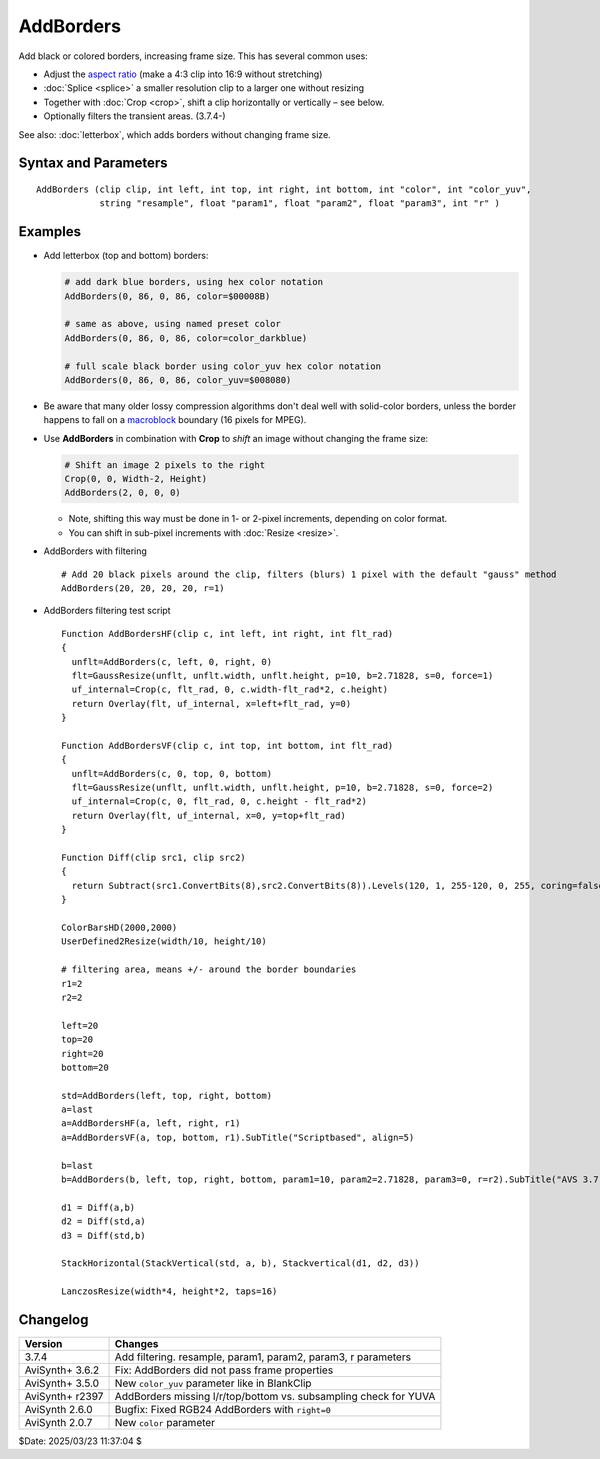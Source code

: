 ==========
AddBorders
==========

Add black or colored borders, increasing frame size. This has several common uses:

* Adjust the `aspect ratio`_ (make a 4:3 clip into 16:9 without stretching)
* :doc:`Splice <splice>` a smaller resolution clip to a larger one without resizing
* Together with :doc:`Crop <crop>`, shift a clip horizontally or vertically – see below.
* Optionally filters the transient areas. (3.7.4-)

See also: :doc:`letterbox`, which adds borders without changing frame size.


Syntax and Parameters
---------------------

::

    AddBorders (clip clip, int left, int top, int right, int bottom, int "color", int "color_yuv",
                string "resample", float "param1", float "param2", float "param3", int "r" )

.. describe:: clip

    Source clip; all color formats supported.

.. describe:: left, top, right, bottom

    Border width in pixels.

    * For YUV411 sources, left and right must be `mod4`_ (divisible by 4).
    * For YUV420 sources, all four border widths must be `mod2`_ (divisible by 2).
    * For YUV422 sources, left and right must be mod2.

.. describe:: color

    | Specifies the border color; black by default.
    | Color is specified as an RGB value in either hexadecimal or decimal notation.
    | Hex numbers must be preceded with a $. See the
      :doc:`colors <../syntax/syntax_colors>` page for more information on
      specifying colors.

    * For YUV clips, colors are converted from full range to limited range
      `Rec.601`_.

    * Use ``color_yuv`` to specify full range YUV values or a color with a
      different matrix.

    Default: $000000

.. describe:: color_yuv

    | Specifies the border color using YUV values. Input clip must be YUV;
      otherwise an error is raised.
    | Similar to ``color_yuv`` in :doc:`BlankClip <blankclip>` 

.. describe:: resample

    string  resample = "gauss"

    When `r` radius is not zero, then determines which resampler is used in the transient filtering. 
    All AviSynth :doc:`resizers <resize>` are allowed:
    ("point", "bilinear", "bicubic", "lanczos", "lanczos4", "blackman", "spline16", "spline36", "spline64", 
    "gauss" and "sinc", "sinpow", "sinclin2" and "userdefined2"). 
    
    Default is "gauss". 

.. describe:: param1, param2, param3

    These 'float' type parameters can be the additional parameters for the
    resampler. Some resizer algorithms would need and can be fine tuned with up to 3 parameters.
    Their default values depend on the selected chromaresample resizer kernel.
    
    default (when "gauss"): 
    
    * param1 (p), param2(b), param3(s): p=10, b=2.71828182, s=0
    
    for other resizer algoritms see  in :doc:`resizers <resize>`. 
    
.. describe:: r
    
    int  r = 0

    The radius of the transient treatment in pixels. The value is meant as +/- around the border line.

    When `r` radius is not zero, transient filtering occurs.
    Even ``r=1`` is giving sufficient protection for some next processing stages.
    
    Why: by filtering the transient areas (boundary of the new borders), we can prevent 
    artifacts e.g. ringing after a subsequent upscale.
    
    This is how it works:
    
    Eight crops are taken from around the transient areas: 
    
    - left and right rectangles, which cover +/- 10 (but at least ``r`` + ceil(filter_support)) pixels 
      horizontally around the new border line.
    - top and bottom rectangles, which cover +/- 10 (but at least ``r`` + ceil(filter_support)) pixels 
      vertically around the new border line.
    - four corners, top left, top right, bottom left, bottom right, dimension rules
      as seen above.
    
    These eight rectangles are "resized", using the given resizer in convolution mode.
    No dimension is changed, just we'll get a blurred area.
    
    Since 3.7.4 resizers can accept a ``force`` parameter, so we use it internally. 
    
    - left and right parts need only horizontal treatment.
    - top and bottom parts need only vertical treatment.
    - corners get both H and V processing.
    
    Then, from this larger area only a central ``r`` (radius)-wide rectangle is copied over the transient area.
    
    The left and right side will be overwritten by a ``r * original_height`` sized part.
    At the top and bottom an ``original_width * r`` sized rectangle will be copied back.
    And a ``r * r`` rectangle is copied over the corners.
    
    The exact dimensions can be a bit different, e.g. if ``r`` is larger than the actually added left border.
    Then the radius is reduced accordingly.
    
    The ``r`` radius is automatically adjusted with the video format subsampling requirements.
    AddBorders won't give error if e.g. for a YV12 ``r=1`` is given: due to the chroma subampling it will be 
    automatically promoted to 2.
    
    Other notes:
    
    - This copy-paste of the up-to eight area is using a new :doc:`MultiOverlay <multioverlay>` filter.
    - The convolution filters (resizers) now take the chroma placement into account (``_ChromaLocation`` 
    frame property)
    
Examples
--------

* Add letterbox (top and bottom) borders:

  .. code-block:: c++

    # add dark blue borders, using hex color notation
    AddBorders(0, 86, 0, 86, color=$00008B)

    # same as above, using named preset color
    AddBorders(0, 86, 0, 86, color=color_darkblue)

    # full scale black border using color_yuv hex color notation
    AddBorders(0, 86, 0, 86, color_yuv=$008080)

* Be aware that many older lossy compression algorithms don't deal well with
  solid-color borders, unless the border happens to fall on a `macroblock`_
  boundary (16 pixels for MPEG).

* Use **AddBorders** in combination with **Crop** to *shift* an image without
  changing the frame size:

  .. code-block:: c++

    # Shift an image 2 pixels to the right
    Crop(0, 0, Width-2, Height)
    AddBorders(2, 0, 0, 0)

  * Note, shifting this way must be done in 1- or 2-pixel increments, depending
    on color format.
  * You can shift in sub-pixel increments with :doc:`Resize <resize>`.

* AddBorders with filtering

  ::

    # Add 20 black pixels around the clip, filters (blurs) 1 pixel with the default "gauss" method
    AddBorders(20, 20, 20, 20, r=1)

* AddBorders filtering test script
  ::
  
    Function AddBordersHF(clip c, int left, int right, int flt_rad)
    {
      unflt=AddBorders(c, left, 0, right, 0)
      flt=GaussResize(unflt, unflt.width, unflt.height, p=10, b=2.71828, s=0, force=1)
      uf_internal=Crop(c, flt_rad, 0, c.width-flt_rad*2, c.height)
      return Overlay(flt, uf_internal, x=left+flt_rad, y=0)
    }

    Function AddBordersVF(clip c, int top, int bottom, int flt_rad)
    {
      unflt=AddBorders(c, 0, top, 0, bottom)
      flt=GaussResize(unflt, unflt.width, unflt.height, p=10, b=2.71828, s=0, force=2)
      uf_internal=Crop(c, 0, flt_rad, 0, c.height - flt_rad*2)
      return Overlay(flt, uf_internal, x=0, y=top+flt_rad)
    }

    Function Diff(clip src1, clip src2)
    {
      return Subtract(src1.ConvertBits(8),src2.ConvertBits(8)).Levels(120, 1, 255-120, 0, 255, coring=false)
    }

    ColorBarsHD(2000,2000)
    UserDefined2Resize(width/10, height/10)

    # filtering area, means +/- around the border boundaries
    r1=2
    r2=2

    left=20
    top=20
    right=20
    bottom=20

    std=AddBorders(left, top, right, bottom)
    a=last
    a=AddBordersHF(a, left, right, r1)
    a=AddBordersVF(a, top, bottom, r1).SubTitle("Scriptbased", align=5)

    b=last
    b=AddBorders(b, left, top, right, bottom, param1=10, param2=2.71828, param3=0, r=r2).SubTitle("AVS 3.7.4", align=5)

    d1 = Diff(a,b)
    d2 = Diff(std,a)
    d3 = Diff(std,b)

    StackHorizontal(StackVertical(std, a, b), Stackvertical(d1, d2, d3))

    LanczosResize(width*4, height*2, taps=16)



Changelog
----------

+-----------------+------------------------------------------------------------------+
| Version         | Changes                                                          |
+=================+==================================================================+
| 3.7.4           | Add filtering. resample, param1, param2, param3, r parameters    |
+-----------------+------------------------------------------------------------------+
| AviSynth+ 3.6.2 | Fix: AddBorders did not pass frame properties                    |
+-----------------+------------------------------------------------------------------+
| AviSynth+ 3.5.0 | New ``color_yuv`` parameter like in BlankClip                    |
+-----------------+------------------------------------------------------------------+
| AviSynth+ r2397 | AddBorders missing l/r/top/bottom vs. subsampling check for YUVA |
+-----------------+------------------------------------------------------------------+
| AviSynth 2.6.0  | Bugfix: Fixed RGB24 AddBorders with ``right=0``                  |
+-----------------+------------------------------------------------------------------+
| AviSynth 2.0.7  | New ``color`` parameter                                          |
+-----------------+------------------------------------------------------------------+

$Date: 2025/03/23 11:37:04 $

.. _aspect ratio:
    http://avisynth.nl/index.php/Aspect_ratios
.. _mod2:
    http://avisynth.nl/index.php/Modulo
.. _mod4:
    http://avisynth.nl/index.php/Modulo
.. _Rec.601:
    https://en.wikipedia.org/wiki/Rec._601
.. _macroblock:
    https://en.wikipedia.org/wiki/Macroblock
